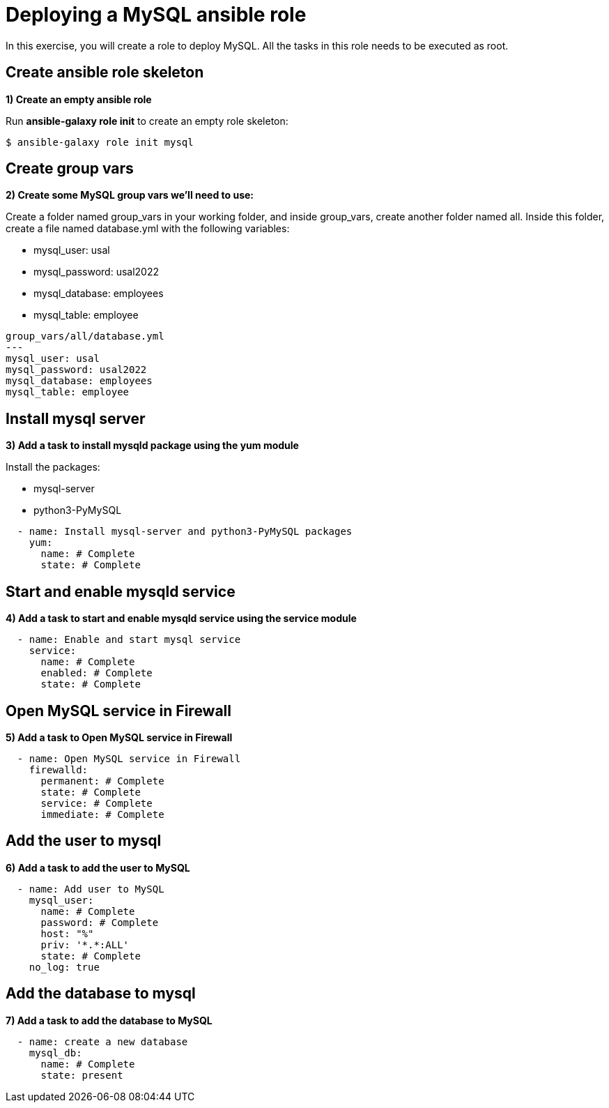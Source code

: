 = Deploying a MySQL ansible role

In this exercise, you will create a role to deploy MySQL. All the tasks in this role needs to be executed as root.

[#init]
== Create ansible role skeleton

**1) Create an empty ansible role**

Run *ansible-galaxy role init* to create an empty role skeleton:

[.lines_7]
[source,bash,subs="+macros,+attributes"]
----
$ ansible-galaxy role init mysql
----

[#vars]
== Create group vars

**2) Create some MySQL group vars we'll need to use:**

Create a folder named group_vars in your working folder, and inside group_vars, create another folder named all.
Inside this folder, create a file named database.yml with the following variables:

- mysql_user: usal
- mysql_password: usal2022
- mysql_database: employees
- mysql_table: employee

[.lines_7]
[source,yaml,subs="+macros,+attributes"]
----
group_vars/all/database.yml
---
mysql_user: usal
mysql_password: usal2022
mysql_database: employees
mysql_table: employee
----


[#yum]
== Install mysql server

**3) Add a task to install mysqld package using the yum module**

Install the packages:

    - mysql-server
    - python3-PyMySQL

[.lines_7]
[source,yaml,subs="+macros,+attributes"]
----
  - name: Install mysql-server and python3-PyMySQL packages
    yum:
      name: # Complete
      state: # Complete
----

[#service]
== Start and enable mysqld service

**4) Add a task to start and enable mysqld service using the service module**

[.lines_7]
[source,yaml,subs="+macros,+attributes"]
----
  - name: Enable and start mysql service
    service:
      name: # Complete
      enabled: # Complete
      state: # Complete
----


[#firewall]
== Open MySQL service in Firewall 

**5) Add a task to Open MySQL service in Firewall **

[.lines_7]
[source,yaml,subs="+macros,+attributes"]
----
  - name: Open MySQL service in Firewall 
    firewalld:
      permanent: # Complete
      state: # Complete
      service: # Complete
      immediate: # Complete
----


[#mysqluser]
== Add the user to mysql

**6) Add a task to add the user to MySQL **

[.lines_7]
[source,yaml,subs="+macros,+attributes"]
----
  - name: Add user to MySQL
    mysql_user:
      name: # Complete
      password: # Complete
      host: "%"
      priv: '*.*:ALL'
      state: # Complete
    no_log: true
----

[#mysqldb]
== Add the database to mysql

**7) Add a task to add the database to MySQL **

[.lines_7]
[source,yaml,subs="+macros,+attributes"]
----
  - name: create a new database  
    mysql_db:
      name: # Complete
      state: present
----


